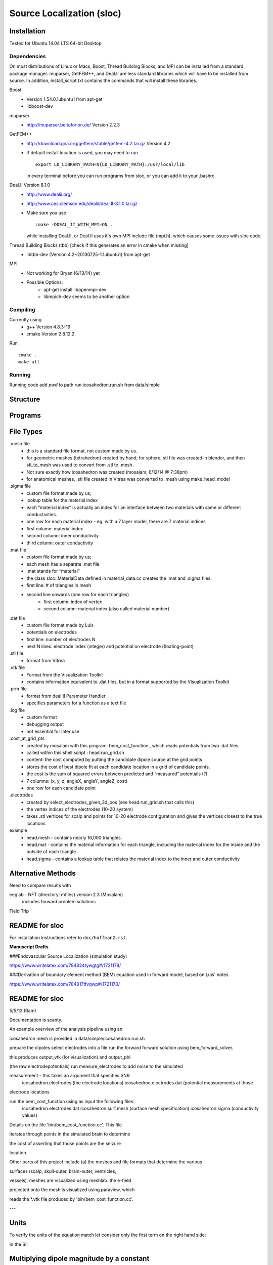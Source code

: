 ==========================
Source Localization (sloc)
==========================

Installation
============

Tested for Ubuntu 14.04 LTS 64-bit Desktop

Dependencies
------------

On most distributions of Linux or Macs, Boost, Thread Building Blocks, and MPI can be installed from a standard package manager.
muparser, GetFEM++, and Deal.II are less standard libraries which will have to be installed from source.
In addition, install_script.txt contains the commands that will install these libraries.

Boost
  - Version 1.54.0.1ubuntu1 from apt-get
  - libboost-dev

muparser
  - http://muparser.beltoforion.de/ Version 2.2.3

GetFEM++
  - http://download.gna.org/getfem/stable/getfem-4.2.tar.gz Version 4.2
  - If default install location is used, you may need to run
  
    ::
    
      export LD_LIBRARY_PATH=${LD_LIBRARY_PATH}:/usr/local/lib
    in every terminal before you can run programs from sloc, or you can add it to your .bashrc.
  
Deal.II Version 8.1.0
  - http://www.dealii.org/
  - http://www.ces.clemson.edu/dealii/deal.II-8.1.0.tar.gz
  - Make sure you use 
    
    ::
    
      cmake -DDEAL_II_WITH_MPI=ON .
    
    while installing Deal.II, or Deal.II uses it's own MPI include file (mpi.h), which causes some issues with sloc code.

Thread Building Blocks (tbb) [check if this generates an error in cmake when missing]
  - libtbb-dev (Version 4.2~20130725-1.1ubuntu1) from apt-get

MPI
  - Not working for Bryan (6/13/14) yet
  - Possible Options:
      - apt-get install libopenmpi-dev
      - libmpich-dev seems to be another option


Compiling
---------

Currently using
  - g++ Version 4.8.3-19
  - cmake Version 2.8.12.2
  
Run

::

  cmake .
  make all

Running
-------

Running code
add `pwd` to path
run icosahedron.run.sh from data/simple



Structure
=========

|block_diagram|

.. |block_diagram| image:: https://github.com/nsplab/sloc/blob/master/doc/block_diag.png?raw=true 


Programs
========


File Types
==========

.mesh file
  - this is a standard file format, not custom made by us.
  - for geometric meshes (tetrahedron) created by hand; for sphere, stl file was created in blender, and then stl_to_mesh was used to convert from .stl to .mesh.
  - Not sure exactly how icosahedron was created (mosalam, 6/12/14 @ 7:38pm)
  - for anatomical meshes, .stl file created in Vitrea was converted to .mesh using make_head_model

.sigma file
  - custom file format made by us; 
  - lookup table for the material index
  - each “material index” is actually an index for an interface between two materials with same or different conductivities.
  - one row for each material index - eg. with a 7 layer model, there are 7 material indices
  - first column: material index
  - second column: inner conductivity
  - third column: outer conductivity

.mat file
  - custom file format made by us; 
  - each mesh has a separate .mat file
  - .mat stands for “material”
  - the class sloc::MaterialData defined in material_data.cc creates the .mat and .sigma files.
  - first line: # of triangles in mesh
  - second line onwards (one row for each triangles)
      - first column: index of vertex
      - second column: material index (also called material number)

.dat file
  - custom file format made by Luis
  - potentials on electrodes
  - first line: number of electrodes N
  - next N lines: electrode index (integer) and potential on electrode (floating-point)

.stl file
  - format from Vitrea

.vtk file
  - Format from the Visualization Toolkit
  - contains information equivalent to .dat files, but in a format supported by the Visualization Toolkit

.prm file
  - format from deal.II Parameter Handler
  - specifies parameters for a function as a text file

.log file
  - custom format
  - debugging output
  - not essential for later use

.cost_at_grid_pts
  - created by mosalam with this program:  bem_cost_function , which reads potentials from two .dat files
  - called within this shell script : head.run_grid.sh
  - content: the cost computed by putting the candidate dipole source at the grid points
  - stores the cost of best dipole fit at each candidate location in a grid of candidate points.
  - the cost is the sum of squared errors between predicted and “measured” potentials (?)
  - 7 columns: (x, y, z, angleX, angleY, angleZ, cost)
  - one row for each candidate point


.electrodes
  - created by select_electrodes_given_3d_pos (see head.run_grid.sh that calls this)
  - the vertex indices of the electrodes (10-20 system)
  - takes .stl vertices for scalp and points for 10-20 electrode configuration and gives the vertices closest to the true locations

example
  - head.mesh - contains nearly 16,000 triangles.
  - head.mat - contains the material information for each triangle, including the material index for the inside and the outside of each triangle
  - head.sigma - contains a lookup table that relates the material index to the inner and outer conductivity


Alternative Methods
===================

Need to compare results with

eeglab - NFT (directory: mfiles) version 2.3 (Mosalam)
          includes forward problem solutions
Field Trip


README for sloc
===============

For installation instructions refer to ``doc/hoffman2.rst``.

**Manuscript Drafts**

###Endovascular Source Localization (simulation study)

https://www.writelatex.com/784824tywgtg#/1721178/

###Derivation of boundary element method (BEM) equation used in forward model, based on Luis' notes

https://www.writelatex.com/784817tfvqwp#/1721170/

README for sloc
===============

5/5/13 (Ram)

Documentation is scanty.

An example overview of the analysis pipeline using an 

icosahedron mesh is provided in data/simple/icosahedron.run.sh

prepare the dipoles
select electrodes into a file
run the forward forward solution using bem_forward_solver. 

this produces output_vtk (for visualization) and output_phi 

(the raw electrodepotentials)
run measure_electrodes to add noise to the simulated 

measurement - this takes an argument that specifies SNR
  icosahedron.electrodes (the electrode locations)
  icosahedron.electrodes.dat (potential measurements at those 

electrode locations

run the bem_cost_function using as input the following files:
  icosahedron.electrodes.dat
  icosahedron.surf.mesh (surface mesh specification)
  icosahedron.sigma (conductivity values)


Details on the file 'bin/bem_cost_function.cc'.  This file 

iterates through points in the simulated brain to determine 

the cost of asserting that those points are the seizure 

location.

Other parts of this project include 
(a) the meshes and file formats that determine the various 

surfaces (scalp, skull-outer, brain-outer, ventricles, 

vessels).  meshes are visualized using meshlab.  the e-field 

projected onto the mesh is visualized using paraview, which 

reads the \*.vtk file produced by 'bin/bem_cost_function.cc'.

---

Units
===============
To verify the units of the equation match let consider only the first term on the right hand side:

|unit_phi_of_r|

In the SI:

|unit_phi_of_r_si|

.. |unit_phi_of_r| image:: https://github.com/nsplab/sloc/blob/master/doc/unit_phi_of_r.png?raw=true 
.. |unit_phi_of_r_si| image:: https://github.com/nsplab/sloc/blob/master/doc/unit_phi_of_r_si.png?raw=true 

Multiplying dipole magnitude by a constant 
===============
Let |phi| be the solution of the forward problem with dipole p at location r. 

|rtrue| and |ptrue| are the location and the magnitude of the dipole used in the
forward problem to simulate the potential measurements, |phitrue|.

You can estimate the magnitude of the dipole for the given set of true potential 
measurements and the true location of the dipole by |ptrueasterisk|.

If you multiply the magnitude of the dipole by a constant scalar value, c, 
|pprime|, you get a new set of potential measurements, |phiprime|. Then, you
can estimate the magnitude of the dipole for the given potential measurements,

|pasterisk|.

.. |phi| image:: https://github.com/nsplab/sloc/blob/master/doc/phi.png?raw=true 
.. |rtrue| image:: https://github.com/nsplab/sloc/blob/master/doc/rtrue.png?raw=true 
.. |ptrue| image:: https://github.com/nsplab/sloc/blob/master/doc/ptrue.png?raw=true 
.. |phitrue| image:: https://github.com/nsplab/sloc/blob/master/doc/phitrue.png?raw=true 
.. |ptrueasterisk| image:: https://github.com/nsplab/sloc/blob/master/doc/ptrueasterisk.png?raw=true 
.. |pprime| image:: https://github.com/nsplab/sloc/blob/master/doc/pprime.png?raw=true 
.. |phiprime| image:: https://github.com/nsplab/sloc/blob/master/doc/phiprime.png?raw=true 
.. |pasterisk| image:: https://github.com/nsplab/sloc/blob/master/doc/pasterisk.png?raw=true 

